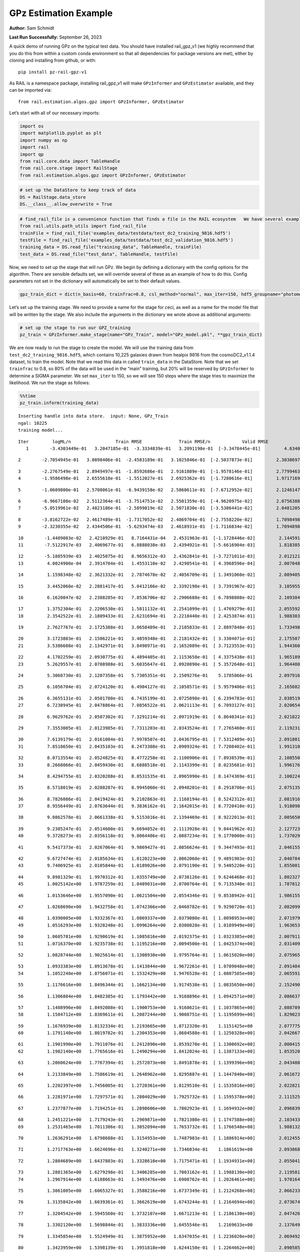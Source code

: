 GPz Estimation Example
======================

**Author:** Sam Schmidt

**Last Run Successfully:** September 26, 2023

A quick demo of running GPz on the typical test data. You should have
installed rail_gpz_v1 (we highly recommend that you do this from within
a custom conda environment so that all dependencies for package versions
are met), either by cloning and installing from github, or with:

::

   pip install pz-rail-gpz-v1

As RAIL is a namespace package, installing rail_gpz_v1 will make
``GPzInformer`` and ``GPzEstimator`` available, and they can be imported
via:

::

   from rail.estimation.algos.gpz import GPzInformer, GPzEstimator

Let’s start with all of our necessary imports:

.. code:: ipython3

    import os
    import matplotlib.pyplot as plt
    import numpy as np
    import rail
    import qp
    from rail.core.data import TableHandle
    from rail.core.stage import RailStage
    from rail.estimation.algos.gpz import GPzInformer, GPzEstimator

.. code:: ipython3

    # set up the DataStore to keep track of data
    DS = RailStage.data_store
    DS.__class__.allow_overwrite = True

.. code:: ipython3

    # find_rail_file is a convenience function that finds a file in the RAIL ecosystem   We have several example data files that are copied with RAIL that we can use for our example run, let's grab those files, one for training/validation, and the other for testing:
    from rail.utils.path_utils import find_rail_file
    trainFile = find_rail_file('examples_data/testdata/test_dc2_training_9816.hdf5')
    testFile = find_rail_file('examples_data/testdata/test_dc2_validation_9816.hdf5')
    training_data = DS.read_file("training_data", TableHandle, trainFile)
    test_data = DS.read_file("test_data", TableHandle, testFile)

Now, we need to set up the stage that will run GPz. We begin by defining
a dictionary with the config options for the algorithm. There are
sensible defaults set, we will override several of these as an example
of how to do this. Config parameters not set in the dictionary will
automatically be set to their default values.

.. code:: ipython3

    gpz_train_dict = dict(n_basis=60, trainfrac=0.8, csl_method="normal", max_iter=150, hdf5_groupname="photometry") 

Let’s set up the training stage. We need to provide a name for the stage
for ceci, as well as a name for the model file that will be written by
the stage. We also include the arguments in the dictionary we wrote
above as additional arguments:

.. code:: ipython3

    # set up the stage to run our GPZ_training
    pz_train = GPzInformer.make_stage(name="GPz_Train", model="GPz_model.pkl", **gpz_train_dict)

We are now ready to run the stage to create the model. We will use the
training data from ``test_dc2_training_9816.hdf5``, which contains
10,225 galaxies drawn from healpix 9816 from the cosmoDC2_v1.1.4
dataset, to train the model. Note that we read this data in called
``train_data`` in the DataStore. Note that we set ``trainfrac`` to 0.8,
so 80% of the data will be used in the “main” training, but 20% will be
reserved by ``GPzInformer`` to determine a SIGMA parameter. We set
``max_iter`` to 150, so we will see 150 steps where the stage tries to
maximize the likelihood. We run the stage as follows:

.. code:: ipython3

    %%time
    pz_train.inform(training_data)


.. parsed-literal::

    Inserting handle into data store.  input: None, GPz_Train
    ngal: 10225
    training model...


.. parsed-literal::

    Iter	 logML/n 		 Train RMSE		 Train RMSE/n		 Valid RMSE		 Valid MLL		 Time    
       1	-3.4303449e-01	 3.2047185e-01	-3.3334839e-01	 3.2091190e-01	[-3.3478445e-01]	 4.6340895e-01


.. parsed-literal::

       2	-2.7054945e-01	 3.0898406e-01	-2.4583189e-01	 3.1025846e-01	[-2.5037873e-01]	 2.3038697e-01


.. parsed-literal::

       3	-2.2767549e-01	 2.8949497e-01	-1.8592686e-01	 2.9161889e-01	[-1.9578146e-01]	 2.7799463e-01
       4	-1.9586498e-01	 2.6555618e-01	-1.5512027e-01	 2.6925362e-01	[-1.7280616e-01]	 1.9717169e-01


.. parsed-literal::

       5	-1.0609800e-01	 2.5708061e-01	-6.9439158e-02	 2.5860611e-01	[-7.6712952e-02]	 2.1246147e-01


.. parsed-literal::

       6	-6.9667108e-02	 2.5112364e-01	-3.7514751e-02	 2.5501359e-01	[-4.9620975e-02]	 2.0756388e-01
       7	-5.0519961e-02	 2.4823186e-01	-2.5899819e-02	 2.5071830e-01	[-3.5386441e-02]	 2.0481205e-01


.. parsed-literal::

       8	-3.8162722e-02	 2.4617489e-01	-1.7317052e-02	 2.4869704e-01	[-2.7558220e-02]	 1.7098498e-01
       9	-2.3230355e-02	 2.4344506e-01	-5.6293474e-03	 2.4618931e-01	[-1.7116834e-02]	 1.7094898e-01


.. parsed-literal::

      10	-1.4409003e-02	 2.4210929e-01	 8.7164431e-04	 2.4531963e-01	[-1.1728446e-02]	 2.1445918e-01
      11	-7.5122917e-03	 2.4069677e-01	 6.8888038e-03	 2.4394921e-01	[-5.6616904e-03]	 1.8183851e-01


.. parsed-literal::

      12	-5.1885939e-03	 2.4025075e-01	 8.9656312e-03	 2.4362841e-01	[-3.7271011e-03]	 2.0121217e-01
      13	 4.0024900e-04	 2.3914704e-01	 1.4553110e-02	 2.4298541e-01	[ 4.3968596e-04]	 2.0070481e-01


.. parsed-literal::

      14	 1.1598348e-02	 2.3621332e-01	 2.7874678e-02	 2.4056709e-01	[ 1.3491060e-02]	 2.0894051e-01


.. parsed-literal::

      15	 3.4452060e-02	 2.2881417e-01	 5.0412166e-02	 2.3392198e-01	[ 3.7391967e-02]	 3.1059551e-01


.. parsed-literal::

      16	 6.1620047e-02	 2.2388285e-01	 7.8536706e-02	 2.2906688e-01	[ 6.7898808e-02]	 2.1093845e-01


.. parsed-literal::

      17	 1.3752304e-01	 2.2206530e-01	 1.5811132e-01	 2.2541099e-01	[ 1.4769279e-01]	 2.0555925e-01
      18	 2.3542522e-01	 2.1809433e-01	 2.6231694e-01	 2.2218440e-01	[ 2.4253874e-01]	 1.9883037e-01


.. parsed-literal::

      19	 2.7627767e-01	 2.1725388e-01	 3.0658489e-01	 2.2185833e-01	[ 2.8897848e-01]	 1.7334986e-01


.. parsed-literal::

      20	 3.1723803e-01	 2.1586221e-01	 3.4859348e-01	 2.2181432e-01	[ 3.3304071e-01]	 2.1755075e-01
      21	 3.5386608e-01	 2.1342971e-01	 3.8498971e-01	 2.1652089e-01	[ 3.7123553e-01]	 1.9443607e-01


.. parsed-literal::

      22	 4.1702259e-01	 2.0930775e-01	 4.4894405e-01	 2.1153658e-01	[ 4.3375438e-01]	 1.9651890e-01
      23	 5.2629557e-01	 2.0708988e-01	 5.6035647e-01	 2.0920890e-01	[ 5.3572648e-01]	 1.9644809e-01


.. parsed-literal::

      24	 5.3068730e-01	 2.1207358e-01	 5.7305351e-01	 2.1509276e-01	  5.1785866e-01 	 2.0979166e-01


.. parsed-literal::

      25	 6.1056704e-01	 2.0724120e-01	 6.4904127e-01	 2.1058571e-01	[ 5.9579406e-01]	 2.1656823e-01


.. parsed-literal::

      26	 6.3655131e-01	 2.0501780e-01	 6.7435199e-01	 2.0725898e-01	[ 6.2394783e-01]	 2.0385194e-01
      27	 6.7238945e-01	 2.0478864e-01	 7.0856522e-01	 2.0621113e-01	[ 6.7093127e-01]	 2.0206547e-01


.. parsed-literal::

      28	 6.9629762e-01	 2.0507302e-01	 7.3291214e-01	 2.0971919e-01	[ 6.8640341e-01]	 2.0218229e-01


.. parsed-literal::

      29	 7.3553085e-01	 2.0123985e-01	 7.7311203e-01	 2.0343524e-01	[ 7.2765460e-01]	 2.1192312e-01


.. parsed-literal::

      30	 7.6139179e-01	 2.0161084e-01	 7.9978507e-01	 2.0436795e-01	[ 7.5312489e-01]	 2.0918012e-01
      31	 7.8518650e-01	 2.0435103e-01	 8.2473308e-01	 2.0909324e-01	[ 7.7208402e-01]	 1.9913101e-01


.. parsed-literal::

      32	 8.0713554e-01	 2.0524825e-01	 8.4772258e-01	 2.1100906e-01	[ 7.8938539e-01]	 2.1085501e-01
      33	 8.2668066e-01	 2.0459430e-01	 8.6888518e-01	 2.1143399e-01	[ 8.0235681e-01]	 1.9961762e-01


.. parsed-literal::

      34	 8.4294755e-01	 2.0320288e-01	 8.8531535e-01	 2.0965990e-01	[ 8.1474369e-01]	 2.1002245e-01


.. parsed-literal::

      35	 8.5718019e-01	 2.0280287e-01	 8.9945060e-01	 2.0948201e-01	[ 8.2918706e-01]	 2.0751357e-01


.. parsed-literal::

      36	 8.7826086e-01	 2.0419424e-01	 9.2102863e-01	 2.1168194e-01	[ 8.5242312e-01]	 2.0819163e-01
      37	 8.9556449e-01	 2.0763644e-01	 9.3836162e-01	 2.1642015e-01	[ 8.7720410e-01]	 1.9180989e-01


.. parsed-literal::

      38	 9.0862578e-01	 2.0661338e-01	 9.5153016e-01	 2.1394469e-01	[ 8.9222013e-01]	 2.0856500e-01


.. parsed-literal::

      39	 9.2385247e-01	 2.0514600e-01	 9.6694052e-01	 2.1113928e-01	[ 9.0441962e-01]	 2.1277237e-01
      40	 9.3728273e-01	 2.0356118e-01	 9.8064486e-01	 2.0887234e-01	[ 9.1770000e-01]	 1.7370296e-01


.. parsed-literal::

      41	 9.5417373e-01	 2.0267064e-01	 9.9869427e-01	 2.0856624e-01	[ 9.3447493e-01]	 2.0461559e-01


.. parsed-literal::

      42	 9.6727474e-01	 2.0185634e-01	 1.0120223e+00	 2.0862060e-01	[ 9.4891903e-01]	 2.0407844e-01
      43	 9.7406925e-01	 2.0105844e-01	 1.0189026e+00	 2.0791190e-01	[ 9.5405220e-01]	 1.8550014e-01


.. parsed-literal::

      44	 9.8981329e-01	 1.9970312e-01	 1.0355749e+00	 2.0738126e-01	[ 9.6246468e-01]	 1.8023276e-01
      45	 1.0025142e+00	 1.9787259e-01	 1.0489031e+00	 2.0700764e-01	[ 9.7135340e-01]	 1.7878127e-01


.. parsed-literal::

      46	 1.0153646e+00	 1.9557090e-01	 1.0621504e+00	 2.0554346e-01	[ 9.8538942e-01]	 1.9861555e-01


.. parsed-literal::

      47	 1.0268690e+00	 1.9432758e-01	 1.0742366e+00	 2.0468782e-01	[ 9.9290720e-01]	 2.0820999e-01


.. parsed-literal::

      48	 1.0390005e+00	 1.9332367e-01	 1.0869337e+00	 2.0379080e-01	[ 1.0098953e+00]	 2.0719790e-01
      49	 1.0516293e+00	 1.9328248e-01	 1.0996264e+00	 2.0300828e-01	[ 1.0189949e+00]	 1.9636536e-01


.. parsed-literal::

      50	 1.0605781e+00	 1.9290619e-01	 1.1085816e+00	 2.0192375e-01	[ 1.0323385e+00]	 2.0079112e-01
      51	 1.0716370e+00	 1.9235738e-01	 1.1195216e+00	 2.0094500e-01	[ 1.0425374e+00]	 2.0314097e-01


.. parsed-literal::

      52	 1.0828744e+00	 1.9025614e-01	 1.1308930e+00	 1.9795764e-01	[ 1.0615020e+00]	 2.0759654e-01


.. parsed-literal::

      53	 1.0933383e+00	 1.8913678e-01	 1.1413044e+00	 1.9672261e-01	[ 1.0709048e+00]	 2.0914841e-01
      54	 1.1052240e+00	 1.8756071e-01	 1.1532429e+00	 1.9476528e-01	[ 1.0807585e+00]	 2.0655918e-01


.. parsed-literal::

      55	 1.1176616e+00	 1.8496344e-01	 1.1662134e+00	 1.9174538e-01	[ 1.0835650e+00]	 2.1524906e-01


.. parsed-literal::

      56	 1.1306804e+00	 1.8482385e-01	 1.1793442e+00	 1.9168896e-01	[ 1.0942571e+00]	 2.0866370e-01


.. parsed-literal::

      57	 1.1408996e+00	 1.8492088e-01	 1.1900753e+00	 1.9168621e-01	[ 1.1037865e+00]	 2.0887899e-01
      58	 1.1584712e+00	 1.8369611e-01	 1.2087244e+00	 1.9008751e-01	[ 1.1195699e+00]	 1.8290234e-01


.. parsed-literal::

      59	 1.1676939e+00	 1.8132334e-01	 1.2193665e+00	 1.8712320e-01	  1.1151425e+00 	 2.0777750e-01
      60	 1.1791140e+00	 1.8019782e-01	 1.2304353e+00	 1.8604588e-01	[ 1.1250328e+00]	 2.0426679e-01


.. parsed-literal::

      61	 1.1901990e+00	 1.7911076e-01	 1.2412890e+00	 1.8539270e-01	[ 1.1300692e+00]	 2.0004153e-01
      62	 1.1982140e+00	 1.7765616e-01	 1.2490294e+00	 1.8412024e-01	[ 1.1387133e+00]	 1.8535209e-01


.. parsed-literal::

      63	 1.2060624e+00	 1.7767394e-01	 1.2572073e+00	 1.8491878e-01	[ 1.1399396e+00]	 2.0434809e-01


.. parsed-literal::

      64	 1.2133849e+00	 1.7586619e-01	 1.2648962e+00	 1.8295887e-01	[ 1.1447840e+00]	 2.0616722e-01


.. parsed-literal::

      65	 1.2202397e+00	 1.7456005e-01	 1.2720361e+00	 1.8129510e-01	[ 1.1535816e+00]	 2.0228219e-01


.. parsed-literal::

      66	 1.2281971e+00	 1.7297571e-01	 1.2804029e+00	 1.7925732e-01	[ 1.1595378e+00]	 2.1115255e-01


.. parsed-literal::

      67	 1.2377877e+00	 1.7194251e-01	 1.2898606e+00	 1.7802923e-01	[ 1.1694932e+00]	 2.0968390e-01


.. parsed-literal::

      68	 1.2451221e+00	 1.7179243e-01	 1.2969871e+00	 1.7821308e-01	[ 1.1747588e+00]	 2.1034336e-01
      69	 1.2531465e+00	 1.7011386e-01	 1.3052094e+00	 1.7653732e-01	[ 1.1766548e+00]	 1.9881320e-01


.. parsed-literal::

      70	 1.2636291e+00	 1.6798688e-01	 1.3154953e+00	 1.7487983e-01	[ 1.1886914e+00]	 2.0124555e-01


.. parsed-literal::

      71	 1.2717763e+00	 1.6624696e-01	 1.3240271e+00	 1.7346034e-01	  1.1861619e+00 	 2.0938683e-01


.. parsed-literal::

      72	 1.2804689e+00	 1.6437803e-01	 1.3328610e+00	 1.7175471e-01	[ 1.1934931e+00]	 2.0550418e-01


.. parsed-literal::

      73	 1.2881365e+00	 1.6279298e-01	 1.3406285e+00	 1.7003162e-01	[ 1.1988130e+00]	 2.1195817e-01
      74	 1.2967914e+00	 1.6188663e-01	 1.3493476e+00	 1.6908762e-01	[ 1.2026461e+00]	 1.9701648e-01


.. parsed-literal::

      75	 1.3061005e+00	 1.6065327e-01	 1.3588216e+00	 1.6737349e-01	[ 1.2124268e+00]	 2.0662332e-01


.. parsed-literal::

      76	 1.3135842e+00	 1.6039361e-01	 1.3662619e+00	 1.6743244e-01	[ 1.2164694e+00]	 2.0736742e-01


.. parsed-literal::

      77	 1.3204542e+00	 1.5945560e-01	 1.3732107e+00	 1.6671213e-01	[ 1.2186130e+00]	 2.0474267e-01


.. parsed-literal::

      78	 1.3302120e+00	 1.5698844e-01	 1.3833336e+00	 1.6455546e-01	  1.2169633e+00 	 2.1376491e-01


.. parsed-literal::

      79	 1.3345854e+00	 1.5524949e-01	 1.3875952e+00	 1.6347035e-01	[ 1.2236020e+00]	 2.0694923e-01


.. parsed-literal::

      80	 1.3423959e+00	 1.5398139e-01	 1.3951818e+00	 1.6244150e-01	[ 1.2264662e+00]	 2.0905852e-01


.. parsed-literal::

      81	 1.3483452e+00	 1.5261556e-01	 1.4009793e+00	 1.6115639e-01	[ 1.2288723e+00]	 2.1674752e-01


.. parsed-literal::

      82	 1.3544526e+00	 1.5074736e-01	 1.4072388e+00	 1.5934507e-01	  1.2256531e+00 	 2.1161342e-01


.. parsed-literal::

      83	 1.3628264e+00	 1.4834829e-01	 1.4156870e+00	 1.5693945e-01	[ 1.2302001e+00]	 2.1505213e-01
      84	 1.3705446e+00	 1.4482826e-01	 1.4236682e+00	 1.5366250e-01	  1.2265697e+00 	 1.9590306e-01


.. parsed-literal::

      85	 1.3775273e+00	 1.4455349e-01	 1.4307503e+00	 1.5341526e-01	[ 1.2313083e+00]	 2.0879197e-01
      86	 1.3864778e+00	 1.4240559e-01	 1.4397801e+00	 1.5146270e-01	[ 1.2407556e+00]	 1.9582891e-01


.. parsed-literal::

      87	 1.3911121e+00	 1.4111740e-01	 1.4446162e+00	 1.5025147e-01	  1.2388651e+00 	 2.1581459e-01


.. parsed-literal::

      88	 1.3960424e+00	 1.4083882e-01	 1.4493906e+00	 1.5011203e-01	[ 1.2477260e+00]	 2.1406984e-01


.. parsed-literal::

      89	 1.4010731e+00	 1.3966402e-01	 1.4545907e+00	 1.4917729e-01	[ 1.2495785e+00]	 2.0226169e-01


.. parsed-literal::

      90	 1.4058749e+00	 1.3922308e-01	 1.4595708e+00	 1.4886597e-01	[ 1.2519377e+00]	 2.1410751e-01


.. parsed-literal::

      91	 1.4127138e+00	 1.3754001e-01	 1.4668194e+00	 1.4775487e-01	[ 1.2570519e+00]	 2.0997906e-01


.. parsed-literal::

      92	 1.4180062e+00	 1.3707160e-01	 1.4722096e+00	 1.4729840e-01	  1.2529549e+00 	 2.0943999e-01


.. parsed-literal::

      93	 1.4217058e+00	 1.3738959e-01	 1.4757606e+00	 1.4751989e-01	[ 1.2607785e+00]	 2.1687198e-01
      94	 1.4255726e+00	 1.3707954e-01	 1.4796692e+00	 1.4705463e-01	[ 1.2665361e+00]	 1.8605375e-01


.. parsed-literal::

      95	 1.4291936e+00	 1.3699016e-01	 1.4832722e+00	 1.4689828e-01	[ 1.2681122e+00]	 2.0397830e-01


.. parsed-literal::

      96	 1.4342635e+00	 1.3691839e-01	 1.4883112e+00	 1.4673143e-01	[ 1.2736736e+00]	 2.2037148e-01
      97	 1.4389123e+00	 1.3668240e-01	 1.4929877e+00	 1.4643319e-01	[ 1.2755885e+00]	 1.8874955e-01


.. parsed-literal::

      98	 1.4431449e+00	 1.3662752e-01	 1.4971251e+00	 1.4621663e-01	[ 1.2812747e+00]	 2.0433712e-01
      99	 1.4466885e+00	 1.3638941e-01	 1.5006416e+00	 1.4578510e-01	[ 1.2855792e+00]	 1.8193817e-01


.. parsed-literal::

     100	 1.4507118e+00	 1.3606564e-01	 1.5048045e+00	 1.4514840e-01	[ 1.2894576e+00]	 2.0553923e-01


.. parsed-literal::

     101	 1.4543415e+00	 1.3577392e-01	 1.5085198e+00	 1.4449504e-01	[ 1.2900860e+00]	 2.1115780e-01


.. parsed-literal::

     102	 1.4573480e+00	 1.3563073e-01	 1.5114981e+00	 1.4438259e-01	[ 1.2924554e+00]	 2.1222806e-01


.. parsed-literal::

     103	 1.4610504e+00	 1.3547505e-01	 1.5153962e+00	 1.4417858e-01	  1.2901227e+00 	 2.0784020e-01
     104	 1.4641243e+00	 1.3545325e-01	 1.5186053e+00	 1.4392379e-01	  1.2882982e+00 	 1.7468047e-01


.. parsed-literal::

     105	 1.4679961e+00	 1.3538712e-01	 1.5226324e+00	 1.4347803e-01	  1.2890717e+00 	 1.9607520e-01


.. parsed-literal::

     106	 1.4711860e+00	 1.3531642e-01	 1.5259250e+00	 1.4324525e-01	  1.2882418e+00 	 2.1140838e-01


.. parsed-literal::

     107	 1.4742029e+00	 1.3510502e-01	 1.5289714e+00	 1.4281640e-01	  1.2894485e+00 	 2.1584105e-01
     108	 1.4763930e+00	 1.3468728e-01	 1.5312862e+00	 1.4224220e-01	  1.2878154e+00 	 1.8521404e-01


.. parsed-literal::

     109	 1.4791473e+00	 1.3457984e-01	 1.5339455e+00	 1.4212582e-01	  1.2903799e+00 	 1.9047570e-01


.. parsed-literal::

     110	 1.4817663e+00	 1.3443524e-01	 1.5365674e+00	 1.4199099e-01	  1.2903629e+00 	 2.0774341e-01
     111	 1.4843918e+00	 1.3430588e-01	 1.5391812e+00	 1.4195018e-01	  1.2907687e+00 	 1.7965221e-01


.. parsed-literal::

     112	 1.4883295e+00	 1.3404450e-01	 1.5433059e+00	 1.4181287e-01	  1.2900913e+00 	 1.8167448e-01


.. parsed-literal::

     113	 1.4913583e+00	 1.3405032e-01	 1.5463243e+00	 1.4187071e-01	  1.2922399e+00 	 2.1718264e-01


.. parsed-literal::

     114	 1.4937616e+00	 1.3391616e-01	 1.5486275e+00	 1.4173368e-01	[ 1.2983340e+00]	 2.0535207e-01


.. parsed-literal::

     115	 1.4961175e+00	 1.3373263e-01	 1.5510387e+00	 1.4142516e-01	[ 1.2995413e+00]	 2.0986366e-01
     116	 1.4979373e+00	 1.3374773e-01	 1.5529530e+00	 1.4131251e-01	[ 1.3019457e+00]	 1.7635322e-01


.. parsed-literal::

     117	 1.5000933e+00	 1.3370438e-01	 1.5551256e+00	 1.4123782e-01	  1.3004571e+00 	 2.1380472e-01


.. parsed-literal::

     118	 1.5028069e+00	 1.3372063e-01	 1.5579045e+00	 1.4126557e-01	  1.2955234e+00 	 2.0982981e-01


.. parsed-literal::

     119	 1.5046606e+00	 1.3370564e-01	 1.5598187e+00	 1.4129573e-01	  1.2944668e+00 	 2.1240163e-01
     120	 1.5073934e+00	 1.3367864e-01	 1.5626651e+00	 1.4136407e-01	  1.2942098e+00 	 2.0819402e-01


.. parsed-literal::

     121	 1.5094605e+00	 1.3357105e-01	 1.5648368e+00	 1.4124483e-01	  1.2938469e+00 	 2.0870852e-01


.. parsed-literal::

     122	 1.5118543e+00	 1.3350387e-01	 1.5671942e+00	 1.4118284e-01	  1.2998774e+00 	 2.1514320e-01


.. parsed-literal::

     123	 1.5135802e+00	 1.3347104e-01	 1.5689497e+00	 1.4106891e-01	  1.3008245e+00 	 2.1077108e-01


.. parsed-literal::

     124	 1.5151472e+00	 1.3345189e-01	 1.5705762e+00	 1.4100663e-01	[ 1.3028994e+00]	 2.1367335e-01


.. parsed-literal::

     125	 1.5167180e+00	 1.3344118e-01	 1.5721638e+00	 1.4104656e-01	  1.3009592e+00 	 2.2040391e-01


.. parsed-literal::

     126	 1.5188478e+00	 1.3337147e-01	 1.5743527e+00	 1.4107860e-01	  1.2986551e+00 	 2.0411038e-01


.. parsed-literal::

     127	 1.5208212e+00	 1.3321521e-01	 1.5764670e+00	 1.4120419e-01	  1.2912310e+00 	 2.1011233e-01
     128	 1.5228221e+00	 1.3313011e-01	 1.5785056e+00	 1.4114440e-01	  1.2937036e+00 	 1.9963717e-01


.. parsed-literal::

     129	 1.5242864e+00	 1.3300127e-01	 1.5799638e+00	 1.4096910e-01	  1.2935926e+00 	 2.1054268e-01
     130	 1.5260065e+00	 1.3288131e-01	 1.5817131e+00	 1.4081647e-01	  1.2922664e+00 	 1.7284727e-01


.. parsed-literal::

     131	 1.5277009e+00	 1.3277173e-01	 1.5835268e+00	 1.4060902e-01	  1.2869065e+00 	 1.7970562e-01


.. parsed-literal::

     132	 1.5292120e+00	 1.3279828e-01	 1.5850465e+00	 1.4066722e-01	  1.2873275e+00 	 2.1350765e-01


.. parsed-literal::

     133	 1.5305330e+00	 1.3286760e-01	 1.5864013e+00	 1.4079351e-01	  1.2876500e+00 	 2.1791720e-01


.. parsed-literal::

     134	 1.5318143e+00	 1.3292892e-01	 1.5877159e+00	 1.4090383e-01	  1.2884488e+00 	 2.0465851e-01
     135	 1.5340039e+00	 1.3308201e-01	 1.5900095e+00	 1.4121188e-01	  1.2899025e+00 	 2.0133042e-01


.. parsed-literal::

     136	 1.5359260e+00	 1.3305801e-01	 1.5918932e+00	 1.4126328e-01	  1.2939445e+00 	 2.0995975e-01


.. parsed-literal::

     137	 1.5375590e+00	 1.3301177e-01	 1.5935068e+00	 1.4125960e-01	  1.2954139e+00 	 2.0982265e-01
     138	 1.5394089e+00	 1.3291448e-01	 1.5953558e+00	 1.4120567e-01	  1.2971426e+00 	 1.9734144e-01


.. parsed-literal::

     139	 1.5404666e+00	 1.3288846e-01	 1.5965112e+00	 1.4119977e-01	  1.2959999e+00 	 2.0451570e-01


.. parsed-literal::

     140	 1.5422170e+00	 1.3286570e-01	 1.5981887e+00	 1.4120928e-01	  1.2966152e+00 	 2.0320654e-01
     141	 1.5432218e+00	 1.3284759e-01	 1.5992173e+00	 1.4121618e-01	  1.2962812e+00 	 1.9888687e-01


.. parsed-literal::

     142	 1.5441544e+00	 1.3279868e-01	 1.6001925e+00	 1.4121590e-01	  1.2939227e+00 	 2.0846939e-01
     143	 1.5451257e+00	 1.3268641e-01	 1.6012998e+00	 1.4122272e-01	  1.2902811e+00 	 1.9519758e-01


.. parsed-literal::

     144	 1.5465279e+00	 1.3264054e-01	 1.6026176e+00	 1.4122086e-01	  1.2885942e+00 	 1.7961049e-01


.. parsed-literal::

     145	 1.5472258e+00	 1.3259367e-01	 1.6032869e+00	 1.4121309e-01	  1.2881242e+00 	 2.0277691e-01


.. parsed-literal::

     146	 1.5478730e+00	 1.3255081e-01	 1.6039364e+00	 1.4121043e-01	  1.2876859e+00 	 2.0558095e-01
     147	 1.5495886e+00	 1.3249231e-01	 1.6056945e+00	 1.4119373e-01	  1.2864375e+00 	 1.8939567e-01


.. parsed-literal::

     148	 1.5503911e+00	 1.3235717e-01	 1.6067431e+00	 1.4093243e-01	  1.2832559e+00 	 2.0434427e-01


.. parsed-literal::

     149	 1.5528492e+00	 1.3240491e-01	 1.6091431e+00	 1.4098516e-01	  1.2817062e+00 	 2.1275234e-01


.. parsed-literal::

     150	 1.5538102e+00	 1.3243856e-01	 1.6101123e+00	 1.4093192e-01	  1.2820600e+00 	 2.0540762e-01
    Inserting handle into data store.  model_GPz_Train: inprogress_GPz_model.pkl, GPz_Train
    CPU times: user 2min 2s, sys: 1.11 s, total: 2min 4s
    Wall time: 31.1 s




.. parsed-literal::

    <rail.core.data.ModelHandle at 0x7fd7005be5f0>



This should have taken about 30 seconds on a typical desktop computer,
and you should now see a file called ``GPz_model.pkl`` in the directory.
This model file is used by the ``GPzEstimator`` stage to determine our
redshift PDFs for the test set of galaxies. Let’s set up that stage,
again defining a dictionary of variables for the config params:

.. code:: ipython3

    gpz_test_dict = dict(hdf5_groupname="photometry", model="GPz_model.pkl")
    
    gpz_run = GPzEstimator.make_stage(name="gpz_run", **gpz_test_dict)

Let’s run the stage and compute photo-z’s for our test set:

.. code:: ipython3

    %%time
    results = gpz_run.estimate(test_data)


.. parsed-literal::

    Inserting handle into data store.  model: GPz_model.pkl, gpz_run
    Process 0 running estimator on chunk 0 - 10,000
    Process 0 estimating GPz PZ PDF for rows 0 - 10,000


.. parsed-literal::

    Inserting handle into data store.  output_gpz_run: inprogress_output_gpz_run.hdf5, gpz_run


.. parsed-literal::

    Process 0 running estimator on chunk 10,000 - 20,000
    Process 0 estimating GPz PZ PDF for rows 10,000 - 20,000


.. parsed-literal::

    Process 0 running estimator on chunk 20,000 - 20,449
    Process 0 estimating GPz PZ PDF for rows 20,000 - 20,449
    CPU times: user 1.8 s, sys: 51.9 ms, total: 1.86 s
    Wall time: 585 ms


This should be very fast, under a second for our 20,449 galaxies in the
test set. Now, let’s plot a scatter plot of the point estimates, as well
as a few example PDFs. We can get access to the ``qp`` ensemble that was
written via the DataStore via ``results()``

.. code:: ipython3

    ens = results()

.. code:: ipython3

    expdfids = [2, 180, 13517, 18032]
    fig, axs = plt.subplots(4, 1, figsize=(12,10))
    for i, xx in enumerate(expdfids):
        axs[i].set_xlim(0,3)
        ens[xx].plot_native(axes=axs[i])
    axs[3].set_xlabel("redshift", fontsize=15)




.. parsed-literal::

    Text(0.5, 0, 'redshift')




.. image:: ../../../docs/rendered/estimation_examples/06_GPz_files/../../../docs/rendered/estimation_examples/06_GPz_16_1.png


GPzEstimator parameterizes each PDF as a single Gaussian, here we see a
few examples of Gaussians of different widths. Now let’s grab the mode
of each PDF (stored as ancil data in the ensemble) and compare to the
true redshifts from the test_data file:

.. code:: ipython3

    truez = test_data.data['photometry']['redshift']
    zmode = ens.ancil['zmode'].flatten()

.. code:: ipython3

    plt.figure(figsize=(12,12))
    plt.scatter(truez, zmode, s=3)
    plt.plot([0,3],[0,3], 'k--')
    plt.xlabel("redshift", fontsize=12)
    plt.ylabel("z mode", fontsize=12)




.. parsed-literal::

    Text(0, 0.5, 'z mode')




.. image:: ../../../docs/rendered/estimation_examples/06_GPz_files/../../../docs/rendered/estimation_examples/06_GPz_19_1.png

